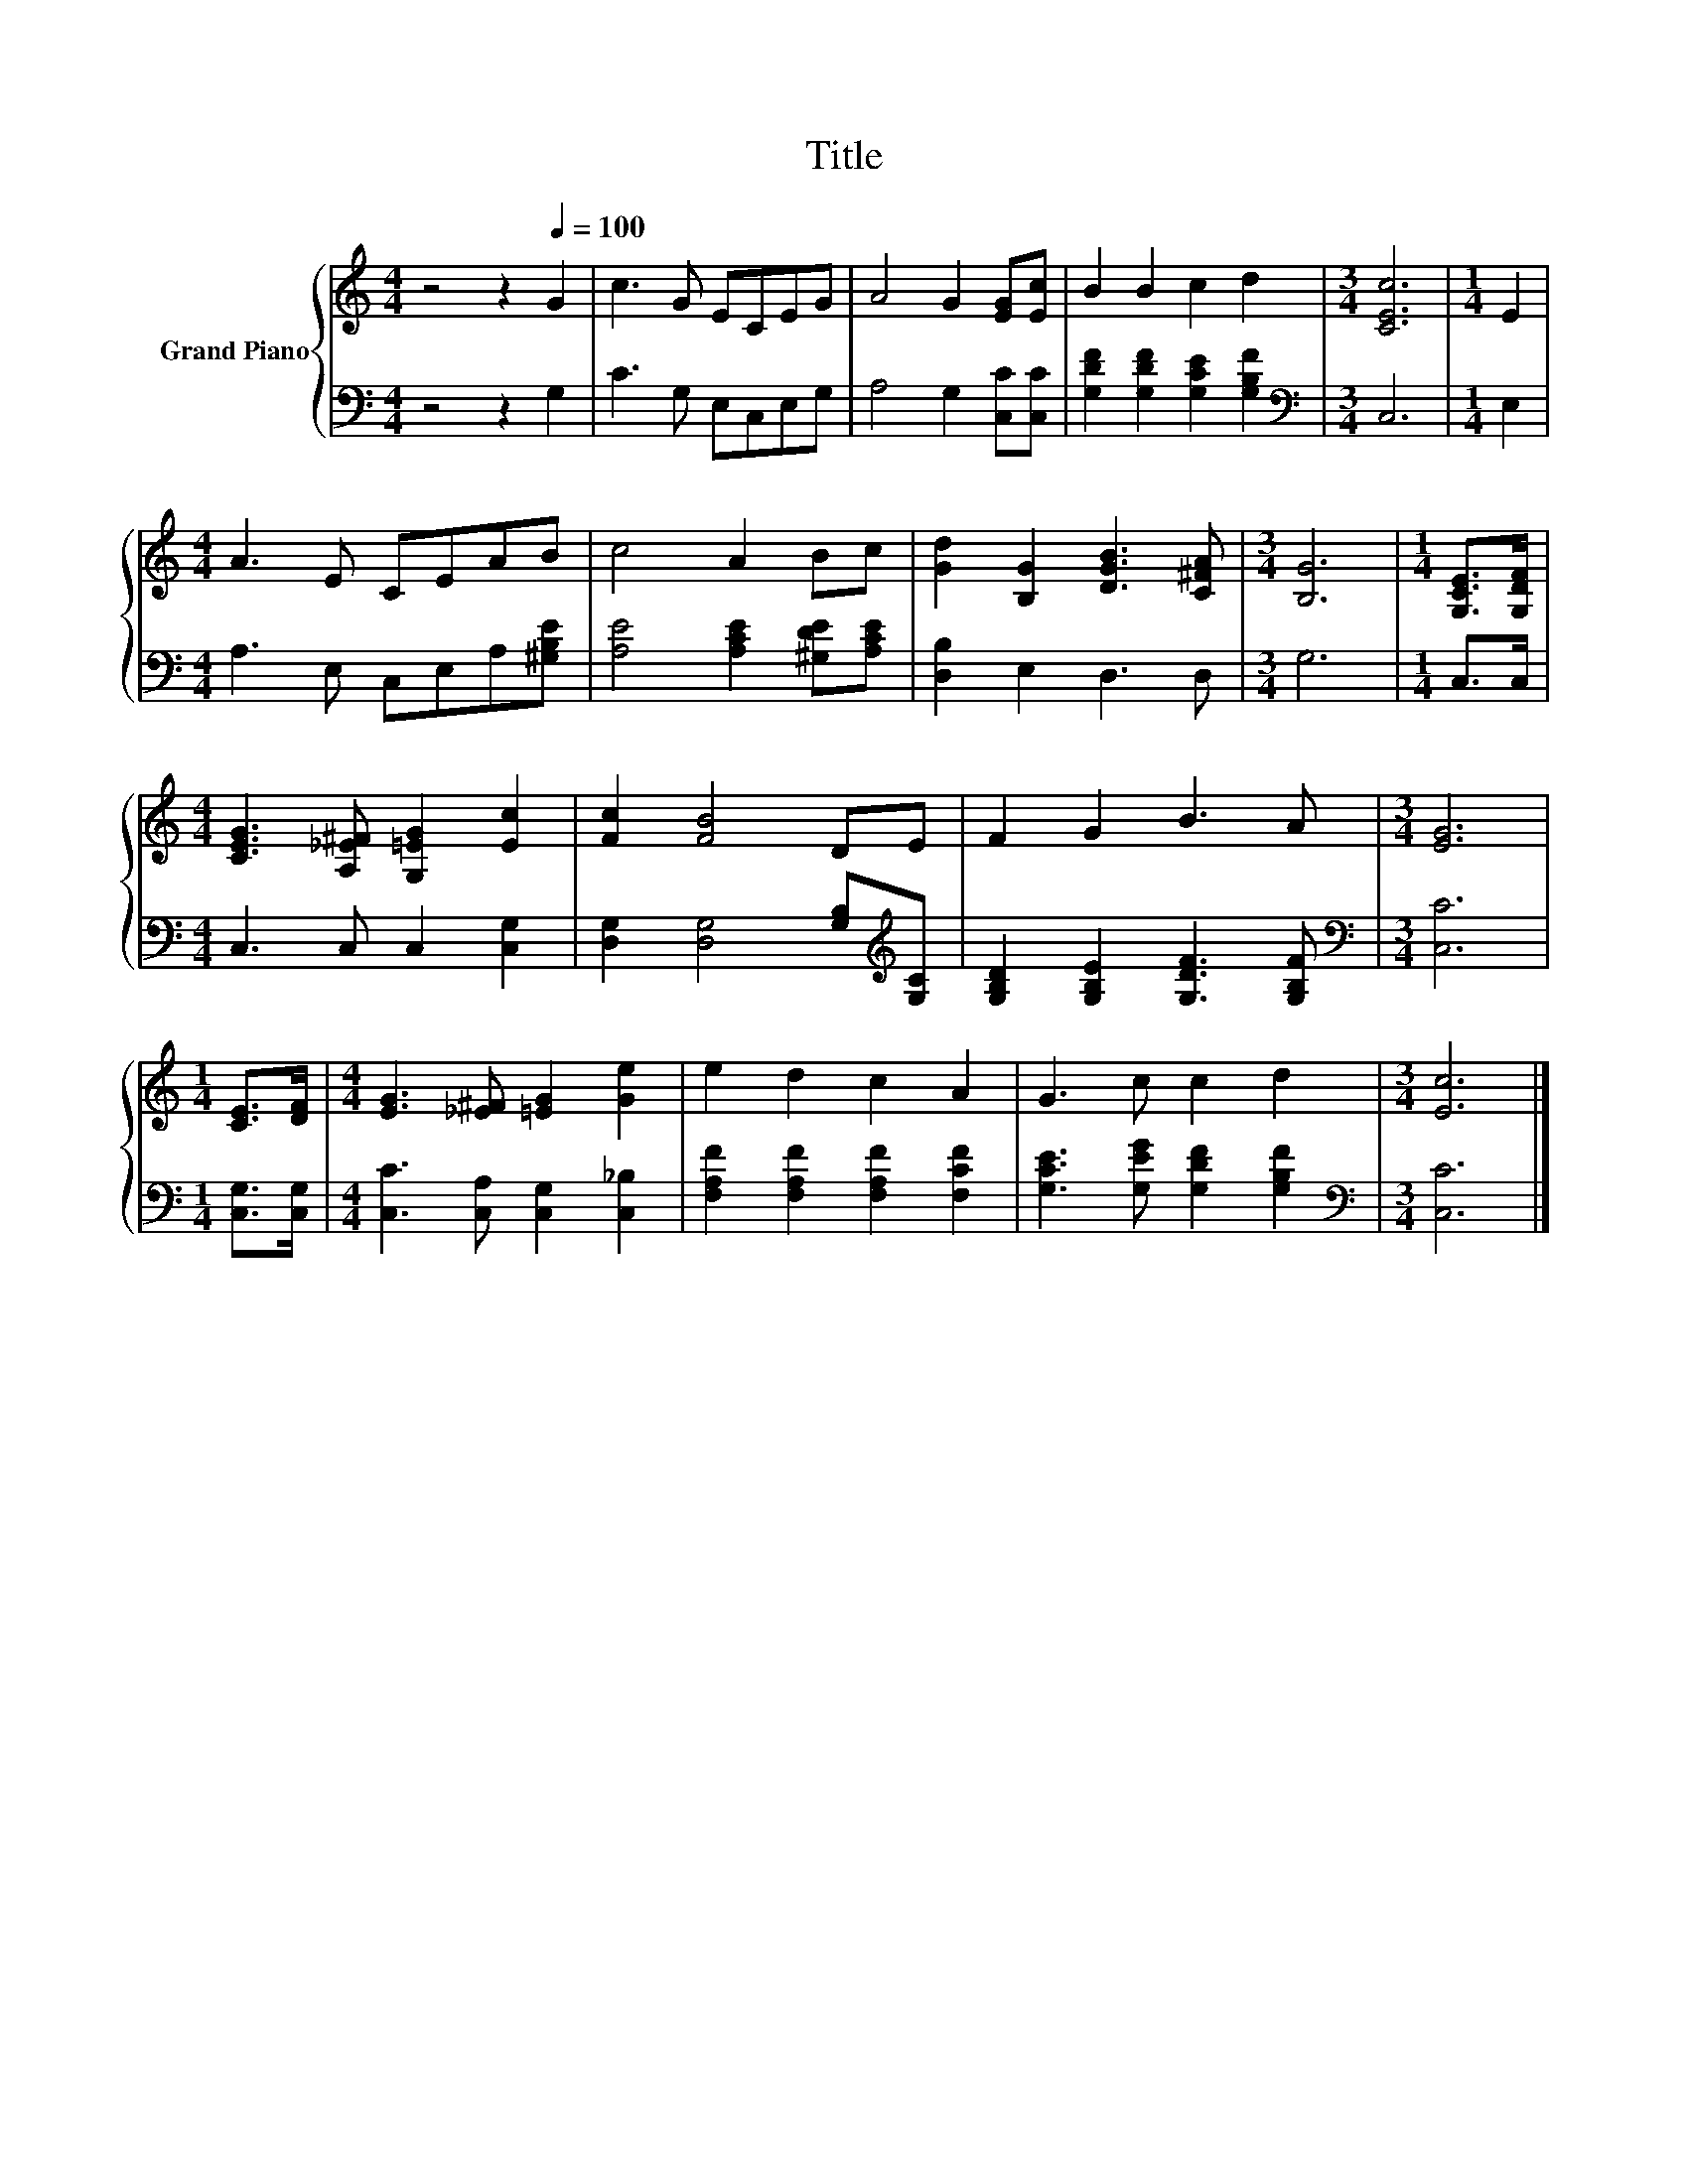 X:1
T:Title
%%score { 1 | 2 }
L:1/8
M:4/4
K:C
V:1 treble nm="Grand Piano"
V:2 bass 
V:1
 z4 z2[Q:1/4=100] G2 | c3 G ECEG | A4 G2 [EG][Ec] | B2 B2 c2 d2 |[M:3/4] [CEc]6 |[M:1/4] E2 | %6
[M:4/4] A3 E CEAB | c4 A2 Bc | [Gd]2 [B,G]2 [DGB]3 [C^FA] |[M:3/4] [B,G]6 |[M:1/4] [G,CE]>[G,DF] | %11
[M:4/4] [CEG]3 [A,_E^F] [G,=EG]2 [Ec]2 | [Fc]2 [FB]4 DE | F2 G2 B3 A |[M:3/4] [EG]6 | %15
[M:1/4] [CE]>[DF] |[M:4/4] [EG]3 [_E^F] [=EG]2 [Ge]2 | e2 d2 c2 A2 | G3 c c2 d2 |[M:3/4] [Ec]6 |] %20
V:2
 z4 z2 G,2 | C3 G, E,C,E,G, | A,4 G,2 [C,C][C,C] | [G,DF]2 [G,DF]2 [G,CE]2 [G,B,F]2 | %4
[M:3/4][K:bass] C,6 |[M:1/4] E,2 |[M:4/4] A,3 E, C,E,A,[^G,B,E] | [A,E]4 [A,CE]2 [^G,DE][A,CE] | %8
 [D,B,]2 E,2 D,3 D, |[M:3/4] G,6 |[M:1/4] C,>C, |[M:4/4] C,3 C, C,2 [C,G,]2 | %12
 [D,G,]2 [D,G,]4 [G,B,][K:treble][G,C] | [G,B,D]2 [G,B,E]2 [G,DF]3 [G,B,F] | %14
[M:3/4][K:bass] [C,C]6 |[M:1/4] [C,G,]>[C,G,] |[M:4/4] [C,C]3 [C,A,] [C,G,]2 [C,_B,]2 | %17
 [F,A,F]2 [F,A,F]2 [F,A,F]2 [F,CF]2 | [G,CE]3 [G,EG] [G,DF]2 [G,B,F]2 |[M:3/4][K:bass] [C,C]6 |] %20

